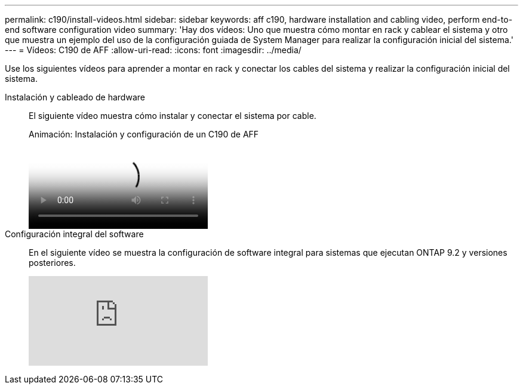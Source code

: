 ---
permalink: c190/install-videos.html 
sidebar: sidebar 
keywords: aff c190, hardware installation and cabling video, perform end-to-end software configuration video 
summary: 'Hay dos vídeos: Uno que muestra cómo montar en rack y cablear el sistema y otro que muestra un ejemplo del uso de la configuración guiada de System Manager para realizar la configuración inicial del sistema.' 
---
= Vídeos: C190 de AFF
:allow-uri-read: 
:icons: font
:imagesdir: ../media/


[role="lead"]
Use los siguientes vídeos para aprender a montar en rack y conectar los cables del sistema y realizar la configuración inicial del sistema.

Instalación y cableado de hardware::
+
--
El siguiente vídeo muestra cómo instalar y conectar el sistema por cable.

.Animación: Instalación y configuración de un C190 de AFF
video::fe034f33-a4bf-4834-9004-ab1f014a2787[panopto]
--
Configuración integral del software::
+
--
En el siguiente vídeo se muestra la configuración de software integral para sistemas que ejecutan ONTAP 9.2 y versiones posteriores.

video::WAE0afWhj1c?[youtube]
--

